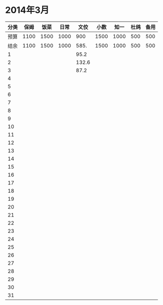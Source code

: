 * 2014年3月
| 分类 | 保姆 | 饭菜 | 日常 |  文佼 | 小数 | 知一 | 杜鸽 | 备用 |
|------+------+------+------+-------+------+------+------+------|
| 预算 | 1100 | 1500 | 1000 |   900 | 1500 | 1000 |  500 |  500 |
| 结余 | 1100 | 1500 | 1000 |  585. | 1500 | 1000 |  500 |  500 |
|    1 |      |      |      |  95.2 |      |      |      |      |
|    2 |      |      |      | 132.6 |      |      |      |      |
|    3 |      |      |      |  87.2 |      |      |      |      |
|    4 |      |      |      |       |      |      |      |      |
|    5 |      |      |      |       |      |      |      |      |
|    6 |      |      |      |       |      |      |      |      |
|    7 |      |      |      |       |      |      |      |      |
|    8 |      |      |      |       |      |      |      |      |
|    9 |      |      |      |       |      |      |      |      |
|   10 |      |      |      |       |      |      |      |      |
|   11 |      |      |      |       |      |      |      |      |
|   12 |      |      |      |       |      |      |      |      |
|   13 |      |      |      |       |      |      |      |      |
|   14 |      |      |      |       |      |      |      |      |
|   15 |      |      |      |       |      |      |      |      |
|   16 |      |      |      |       |      |      |      |      |
|   17 |      |      |      |       |      |      |      |      |
|   18 |      |      |      |       |      |      |      |      |
|   19 |      |      |      |       |      |      |      |      |
|   20 |      |      |      |       |      |      |      |      |
|   21 |      |      |      |       |      |      |      |      |
|   22 |      |      |      |       |      |      |      |      |
|   23 |      |      |      |       |      |      |      |      |
|   24 |      |      |      |       |      |      |      |      |
|   25 |      |      |      |       |      |      |      |      |
|   26 |      |      |      |       |      |      |      |      |
|   27 |      |      |      |       |      |      |      |      |
|   28 |      |      |      |       |      |      |      |      |
|   29 |      |      |      |       |      |      |      |      |
|   30 |      |      |      |       |      |      |      |      |
|   31 |      |      |      |       |      |      |      |      |
#+TBLFM: @3$2..@3$9=@2-vsum(@4..@34)
